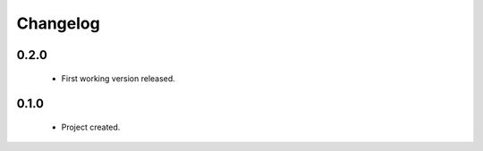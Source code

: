 Changelog
=========

0.2.0
-----
    - First working version released.

0.1.0
-----
    - Project created.
